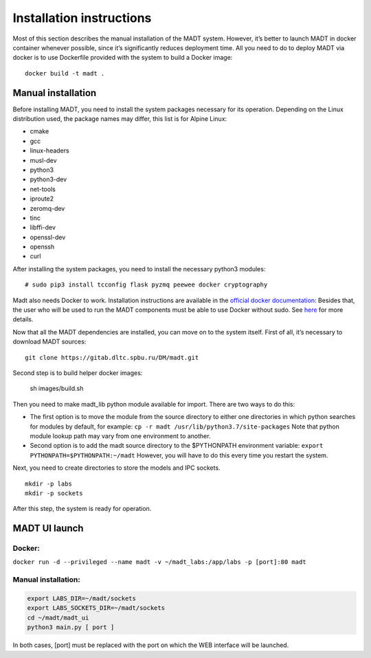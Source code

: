 
Installation instructions
=========================

Most of this section describes the manual installation of the MADT system. However,
it’s better to launch MADT in docker container whenever possible, since it’s significantly
reduces deployment time. All you need to do to deploy MADT via docker is to use Dockerfile
provided with the system to build a Docker image: ::

    docker build -t madt .

Manual installation
-------------------

Before installing MADT, you need to install the system packages necessary for its operation.
Depending on the Linux distribution used, the package names may differ, this list is for Alpine Linux:

* cmake
* gcc
* linux-headers
* musl-dev
* python3
* python3-dev
* net-tools
* iproute2
* zeromq-dev
* tinc
* libffi-dev
* openssl-dev
* openssh
* curl

After installing the system packages, you need to install the necessary python3 modules: ::

    # sudo pip3 install tcconfig flask pyzmq peewee docker cryptography


Madt also needs Docker to work. Installation instructions are available in the `official docker documentation <http://docs.docker.com/install/>`_:
Besides that, the user who will be used to run the MADT components must be able to use Docker without sudo.
See `here <http://docs.docker.com/install/linux/linux-postinstall/>`_ for more details.

Now that all the MADT dependencies are installed, you can move on to the system itself.
First of all, it’s necessary to download MADT sources: ::

    git clone https://gitab.dltc.spbu.ru/DM/madt.git

Second step is to build helper docker images:

    sh images/build.sh

Then you need to make madt_lib python module available for import. There are two ways to do this:

* The first option is to move the module from the source directory to either one directories in
  which python searches for modules by default, for example:
  ``cp -r madt /usr/lib/python3.7/site-packages``
  Note that python module lookup path may vary from one environment to another.
* Second option is to add the madt source directory to the $PYTHONPATH environment variable:
  ``export PYTHONPATH=$PYTHONPATH:~/madt``
  However, you will have to do this every time you restart the system.

Next, you need to create directories to store the models and IPC sockets. ::

    mkdir -p labs
    mkdir -p sockets

After this step, the system is ready for operation.


MADT UI launch
--------------

Docker:
+++++++

``docker run -d --privileged --name madt -v ~/madt_labs:/app/labs -p [port]:80 madt``

Manual installation:
++++++++++++++++++++

.. code-block:: bash

    export LABS_DIR=~/madt/sockets
    export LABS_SOCKETS_DIR=~/madt/sockets
    cd ~/madt/madt_ui
    python3 main.py [ port ]

In both cases, [port] must be replaced with the port on which the WEB interface will be launched.





